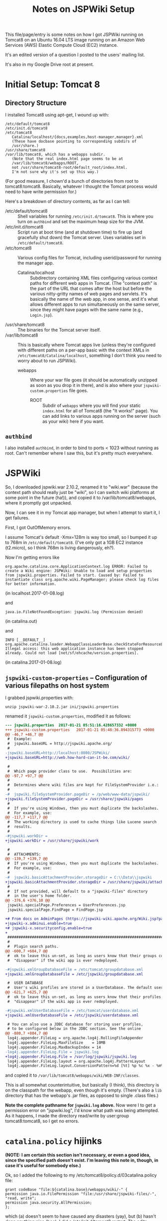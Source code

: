 # -*- org -*-
#+TITLE: Notes on JSPWiki Setup
#+COLUMNS: %12TODO %10WHO %3PRIORITY(PRI) %3HOURS(HRS){est+} %85ITEM
# #+INFOJS_OPT: view:showall toc:t ltoc:nil path:../org-info.js mouse:#B3F2E3
# Pandoc needs H:9; default is H:3.
# `^:nil' means raw underscores and carets are not interpreted to mean sub- and superscript.  (Use {} to force interpretation.)
#+OPTIONS: author:nil creator:t H:9 ^:{}
#+HTML_HEAD: <link rel="stylesheet" href="https://fonts.googleapis.com/css?family=IBM+Plex+Mono:400,400i,600,600i|IBM+Plex+Sans:400,400i,600,600i|IBM+Plex+Serif:400,400i,600,600i">
#+HTML_HEAD: <link rel="stylesheet" type="text/css" href="/org-mode.css" />

# Generates "up" and "home" links ("." is "current directory").  Can comment one out.
#+HTML_LINK_UP: .
#+HTML_LINK_HOME: /index.html

# Use ``#+ATTR_HTML: :class lower-alpha'' on line before list to use the following class.
# See https://emacs.stackexchange.com/a/18943/17421
# 
#+HTML_HEAD: <style type="text/css">
#+HTML_HEAD:  ol.lower-alpha { list-style-type: lower-alpha; }
#+HTML_HEAD: </style>

This file/page/entry is some notes on how I got JSPWiki running on Tomcat8 on an Ubuntu 16.04 LTS
image running on an Amazon Web Services (AWS) Elastic Compute Cloud (EC2) instance.

It's an edited version of a question I posted to the users' mailing list.

It's also in my Google Drive root at present.

* Initial Setup: Tomcat 8

** Directory Structure
  
  I installed Tomcat8 using apt-get, I wound up with:

  #+BEGIN_EXAMPLE 
    /etc/default/tomcat8 
    /etc/init.d/tomcat8
    /etc/tomcat8
       Catalina/localhost/{docs,examples,host-manager,manager}.xml
       (These have docbase pointing to corresponding subdirs of
       /usr/share.)
    /usr/share/tomcat8
    /var/lib/tomcat8, which has a webapps subdir.
       (Note that the real index.html page seems to be at 
       /var/lib/tomcat8/webapps/ROOT, 
       not /usr/share/tomcat8-root/default_root/index.html.
       I'm not sure why it's set up this way.)
  #+END_EXAMPLE 

  (For good measure, I chown'd a bunch of directories from root to tomcat8:tomcat8. Basically,
  whatever I thought the Tomcat process would need to have write permission for.)
  
  Here's a breakdown of directory contents, as far as I can tell:

  - /etc/default/tomcat8 :: Shell variables for running =/etc/init.d/tomcat8=.  This is where you
       turn on =authbind= and set the maximum heap size for the JVM.
  - /etc/init.d/tomcat8 :: Script run at boot time (and at shutdown time) to fire up (and gracefully
       shut down) the Tomcat server.  Uses variables set in =/etc/default/tomcat8=.
  - /etc/tomcat8 :: Various config files for Tomcat, including userid/password for running the
       manager app.
    - Catalina/localhost :: Subdirectory containing XML files configuring various context paths for
         different web apps in Tomcat.  (The "context path" is the part of the URL that comes after
         the host but before the various nitty-gritty names of web pages and servlets. It's
         basically the name of the web app, in one sense, and it's what allows different apps to run
         simultaneously on the same server, since they might have pages with the same name (e.g.,
         =Login.jsp=).
  - /usr/share/tomcat8 :: The binaries for the Tomcat server itself.
  - /var/lib/tomcat8 :: This is basically where Tomcat apps live (unless they're configured with
       different paths on a per-app basic with the context XMLs in
       =/etc/tomcat8/Catalina/localhost=, something I don't think you need to worry about to run
       JSPWiki).
    - webapps :: Where your war file goes (it should be automatically unzipped as soon as you drop
         it in there), and is also where your =jspwiki-custom.properties= file goes.
      - ROOT :: Subdir of =webapps= where you will find your static =index.html= for all of
           Tomcat8 (the "It works!" page).  You can add links to various apps running on the server
           (such as your wiki) here if you want.

** =authbind=
   
  I also installed =authbind=, in order to bind to ports < 1023 without running as root.  Can't
  remember where I saw this, but it's pretty much everywhere.
       
* JSPWiki
  
  So, I downloaded jspwiki.war 2.10.2, renamed it to "wiki.war" (because the context path should
  really just be "wiki", so I can switch wiki platforms at some point in the future (ha!)), and
  copied it to /var/lib/tomcat8/webapps, where it promptly got unpacked.

  Now, I can see it in my Tomcat app manager, but when I attempt to start it, I get failures.

  First, I got OutOfMemory errors.

  I assume Tomcat's default -Xmx=128m is way too small, so I bumped it up to 768m in
  =/etc/default/tomcat8=.  (I've only got a 1GB EC2 instance (t2.micro), so I think 768m is living
  dangerously, eh?).

  Now I'm getting errors like

  #+BEGIN_EXAMPLE 
    org.apache.catalina.core.ApplicationContext.log ERROR: Failed to create a Wiki engine: JSPWiki: Unable to load and setup properties from jspwiki.properties. Failed to start. Caused by: Failed to instantiate class org.apache.wiki.PageManager; please check log files for better information.
   #+END_EXAMPLE
   
  (in localhost.2017-01-08.log)

  and

  #+BEGIN_EXAMPLE 
    java.io.FileNotFoundException: jspwiki.log (Permission denied)
  #+END_EXAMPLE
   
   (in catalina.out)

   and

   #+BEGIN_EXAMPLE 
     INFO [__DEFAULT__] org.apache.catalina.loader.WebappClassLoaderBase.checkStateForResourceLoading Illegal access: this web application instance has been stopped already. Could not load [net/sf/ehcache/version.properties].
   #+END_EXAMPLE
   
   (in catalina.2017-01-08.log)

** =jspwiki-custom-properties= -- Configuration of various filepaths on host system

    I grabbed jspwiki.properties with:

    : unzip jspwiki-war-2.10.2.jar ini/jspwiki.properties

    renamed it =jspwiki-custom.properties=, modified it as follows:

    #+BEGIN_SRC diff
      --- jspwiki.properties  2017-01-21 05:51:16.428657332 +0000
      +++ jspwiki-custom.properties   2017-01-21 05:48:36.894315773 +0000
      @@ -46,7 +46,7 @@
       #  Example:
       #  jspwiki.baseURL = http://jspwiki.apache.org/
       #
      -jspwiki.baseURL=http://localhost:8080/JSPWiki/
      +jspwiki.baseURL=http://web.how-hard-can-it-be.com/wiki/

       #
       #  Which page provider class to use.  Possibilities are:
      @@ -97,7 +97,7 @@
       #
       #  Determines where wiki files are kept for FileSystemProvider i.e.:
       #
      -#  jspwiki.fileSystemProvider.pageDir = /p/web/www-data/jspwiki/
      +jspwiki.fileSystemProvider.pageDir = /usr/share/jspwiki/pages
       #
       #  If you're using Windows, then you must duplicate the backslashes.
       #  For example, use:
      @@ -117,7 +117,7 @@
       #  The working directory is used to cache things like Lucene search
       #  results.
       #
      -#jspwiki.workDir =
      +jspwiki.workDir = /usr/share/jspwiki/work

       #
       #  ATTACHMENTS:
      @@ -139,7 +139,7 @@
       #  If you're using Windows, then you must duplicate the backslashes.
       #  For example, use:
       #
      -#  jspwiki.basicAttachmentProvider.storageDir = C:\\Data\\jspwiki
      +jspwiki.basicAttachmentProvider.storageDir = /usr/share/jspwiki/attachments
       #
       #  If not provided, will default to a "jspwiki-files" directory
       #  in the user's home folder.
      @@ -376,6 +376,10 @@
       jspwiki.specialPage.Preferences = UserPreferences.jsp
       jspwiki.specialPage.FindPage = FindPage.jsp

      +# From docs on AdminPages (https://jspwiki-wiki.apache.org/Wiki.jsp?page=AdminPages):
      +jspwiki-x.adminui.enable=true
      +# jspwiki-x.securityconfig.enable=true
      +
       #############################################################################
       #
       #  Plugin search paths.
      @@ -600,7 +604,7 @@
       #  ok to leave this un-set, as long as users know that their groups could
       #  "disappear" if the wiki app is ever redeployed.

      -#jspwiki.xmlGroupDatabaseFile = /etc/tomcat/groupdatabase.xml
      +jspwiki.xmlGroupDatabaseFile = /etc/jspwiki/groupdatabase.xml

       #  USER DATABASE
       #  User's wiki profiles are stored in a UserDatabase. The default user database
      @@ -621,7 +625,7 @@
       #  ok to leave this un-set, as long as users know that their profiles could
       #  "disappear" if the wiki app is ever redeployed.

      -#jspwiki.xmlUserDatabaseFile = /etc/tomcat/userdatabase.xml
      +jspwiki.xmlUserDatabaseFile = /etc/jspwiki/userdatabase.xml

       # You can also use a JDBC database for storing user profiles,
       # to be configured below in the JDBC section. See the online
      @@ -880,7 +884,7 @@
       log4j.appender.FileLog = org.apache.log4j.RollingFileAppender
       log4j.appender.FileLog.MaxFileSize    = 10MB
       log4j.appender.FileLog.MaxBackupIndex = 14
      -log4j.appender.FileLog.File = jspwiki.log
      +log4j.appender.FileLog.File = /var/log/jspwiki/jspwiki.log
       log4j.appender.FileLog.layout = org.apache.log4j.PatternLayout
       log4j.appender.FileLog.layout.ConversionPattern=%d [%t] %p %c %x - %m%n
    #+END_SRC 
   
    and copied it to =/var/lib/tomcat8/webapps/wiki/WEB-INF/classes=.

    This is all somewhat counterintuitive, but basically (I think), this directory is on the
    classpath for the webapp, even though it's empty.  (There's also a =lib= directory that has the
    webapp's .jar files, as opposed to single .class files.)

    *Note the complete pathname for =jspwiki.log= above.*  Now were I to get a permission error on
    "jspwiki.log", I'd know what path was being attempted.  As it happens, I made the directory
    read/write by user:group tomcat8:tomcat8, so I get no errors.

* =catalina.policy= hijinks

  *(NOTE: I am certain this section isn't necessary, or even a good idea, since the specified path
  doesn't exist.  I'm leaving this note in, though, in case it's useful for somebody else.)*

  Ok, so I added the following to my /etc/tomcat8/policy.d/03catalina.policy file:

  #+BEGIN_EXAMPLE 
    grant codeBase "file:${catalina.base}/webapps/wiki/-" {
    permission java.io.FilePermission "file:/usr/share/jspwiki-files/-",
    "read, write";
    permission java.security.AllPermission;
    };
  #+END_EXAMPLE
  
  which (a) doesn't seem to have caused any disasters (yay), but (b) hasn't done anything nice
  (boo). I did a /etc/init.d/tomcat8 restart. The edits appear in
  /var/cache/tomcat8/catalina.policy, so I guess that's good.

* Customization of =jspwiki.policy=

  (In /var/lib/tomcat8/webapps/wiki/WEB-INF.)

  Once I got the wiki working, I proceeded to mangle the webapp's policy file to allow a
  public-facing blog/wiki ("bliki") in which I am the only author.

  One note: Before I did this, I created a login ("john") and a group with special name "Admin"
  (case-sensitive?) via the public "create your own account!" page.  Once that was done, I was able
  to close off the wiki with the following edits.

  #+BEGIN_SRC diff
    --- jspwiki.policy.orig 2017-01-21 04:44:47.490238637 +0000
    +++ jspwiki.policy      2017-01-21 05:22:08.370383295 +0000
    @@ -49,8 +49,8 @@
 
     grant principal org.apache.wiki.auth.authorize.Role "All" {
         permission org.apache.wiki.auth.permissions.PagePermission "*:*", "view";
    -    permission org.apache.wiki.auth.permissions.WikiPermission "*", "editPreferences";
    -    permission org.apache.wiki.auth.permissions.WikiPermission "*", "editProfile";
    +//    permission org.apache.wiki.auth.permissions.WikiPermission "*", "editPreferences";
    +//    permission org.apache.wiki.auth.permissions.WikiPermission "*", "editProfile";
         permission org.apache.wiki.auth.permissions.WikiPermission "*", "login";
     };
 
    @@ -66,8 +66,8 @@
     // allow editing only, then replace "modify" with "edit".
 
     grant principal org.apache.wiki.auth.authorize.Role "Anonymous" {
    -    permission org.apache.wiki.auth.permissions.PagePermission "*:*", "modify";
    -    permission org.apache.wiki.auth.permissions.WikiPermission "*", "createPages";
    +//    permission org.apache.wiki.auth.permissions.PagePermission "*:*", "modify";
    +//    permission org.apache.wiki.auth.permissions.WikiPermission "*", "createPages";
     };
 
 
    @@ -77,8 +77,8 @@
     // They can also view the membership list of groups.
 
     grant principal org.apache.wiki.auth.authorize.Role "Asserted" {
    -    permission org.apache.wiki.auth.permissions.PagePermission "*:*", "modify";
    -    permission org.apache.wiki.auth.permissions.WikiPermission "*", "createPages";
    +//    permission org.apache.wiki.auth.permissions.PagePermission "*:*", "modify";
    +//    permission org.apache.wiki.auth.permissions.WikiPermission "*", "createPages";
         permission org.apache.wiki.auth.permissions.GroupPermission "*:*", "view";
     };
 
    @@ -93,6 +93,9 @@
         permission org.apache.wiki.auth.permissions.GroupPermission "*:*", "view";
         permission org.apache.wiki.auth.permissions.GroupPermission "*:<groupmember>", "edit";
         permission org.apache.wiki.auth.permissions.WikiPermission "*", "createPages,createGroups";
    +       // Permissions xferred from "All" role:
    +    permission org.apache.wiki.auth.permissions.WikiPermission "*", "editPreferences";
    +    permission org.apache.wiki.auth.permissions.WikiPermission "*", "editProfile";
     };
  #+END_SRC 
  
* Upgrading JSPWiki

** Download
   
  Use =links= to download .war file (=d= is "Download" keystroke, but you can hit ESC and then
  select "Download" from the "Link" menu).

** RESEARCH-DONE Backup current data
   CLOSED: [2019-12-25 Wed 20:58]

   - CLOSING NOTE [2019-12-25 Wed 20:58] \\
     Found out where the data files are stored.
     
   ...which is in the location specified by the following settings in =jspwiki-custom.properties=:

   : jspwiki.fileSystemProvider.pageDir = /usr/share/jspwiki/pages
   : jspwiki.basicAttachmentProvider.storageDir = /usr/share/jspwiki/attachments

** RESEARCH-TODO Extract config file (TODO: from...?) and modify

*** Change base name to match deployed file (temporarily)

    : jspwiki.baseURL=http://web.how-hard-can-it-be.com/wiki/

*** Might want to change where log entries go, temporarily

    ...so two different processes don't try to write to the same log file (which, at best, might
    result in some confusing log output):

    : log4j.appender.FileLog.File = /var/log/jspwiki/jspwiki.log
   
** Rename .war file and deploy

   Copy in config file modified above and you should have two apps running side by side and editing
   the same text files and attachments.

* Operations

  - Restart the daemon :: =/etc/init.d/tomcat8 restart=
       

